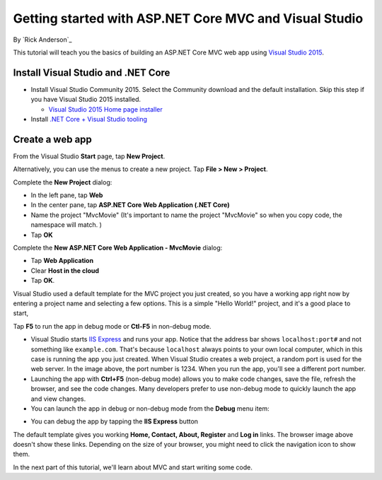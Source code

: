 Getting started with ASP.NET Core MVC and Visual Studio
=======================================================

By `Rick Anderson`_

This tutorial will teach you the basics of building an ASP.NET Core MVC  web app using `Visual Studio 2015 <https://www.visualstudio.com/en-us/visual-studio-homepage-vs.aspx>`__. 

Install Visual Studio and .NET Core
----------------------------------------

- Install Visual Studio Community 2015. Select the Community download and the default installation. Skip this step if you have Visual Studio 2015 installed.

  - `Visual Studio 2015 Home page installer  <https://www.visualstudio.com/en-us/visual-studio-homepage-vs.aspx>`__

- Install `.NET Core + Visual Studio tooling <http://go.microsoft.com/fwlink/?LinkID=798306>`__


Create a web app
------------------------

From the Visual Studio **Start** page, tap **New Project**.

.. image:: start-mvc/_static/new_project.png

Alternatively, you can use the menus to create a new project. Tap **File > New > Project**.

.. image:: start-mvc/_static/alt_new_project.png

Complete the **New Project** dialog:

- In the left pane, tap **Web**
- In the center pane, tap **ASP.NET Core Web Application (.NET Core)**
- Name the project "MvcMovie" (It's important to name the project "MvcMovie" so when you copy code, the namespace will match. )
- Tap **OK**

.. image:: start-mvc/_static/new_project2.png

Complete the **New ASP.NET Core Web Application - MvcMovie** dialog:

- Tap **Web Application**
- Clear **Host in the cloud**
- Tap **OK**.

.. image:: start-mvc/_static/p3.png

Visual Studio used a default template for the MVC project you just created, so you have a working app right now by entering a project name and selecting a few options. This is a simple "Hello World!" project, and it's a good place to start,

Tap **F5** to run the app in debug mode or **Ctl-F5** in non-debug mode.

.. image:: start-mvc/_static/1.png

- Visual Studio starts `IIS Express <http://www.iis.net/learn/extensions/introduction-to-iis-express/iis-express-overview>`__ and runs your app. Notice that the address bar shows ``localhost:port#`` and not something like ``example.com``. That's because ``localhost`` always points to your own local computer, which in this case is running the app you just created. When Visual Studio creates a web project, a random port is used for the web server. In the image above, the port number is 1234. When you run the app, you'll see a different port number.
- Launching the app with **Ctrl+F5** (non-debug mode) allows you to make code changes, save the file, refresh the browser, and see the code changes. Many developers prefer to use non-debug mode to quickly launch the app and view changes.
- You can launch the app in debug or non-debug mode from the **Debug** menu item:

.. image:: start-mvc/_static/debug_menu.png

- You can debug the app by tapping the **IIS Express** button

.. image:: start-mvc/_static/iis_express.png

The default template gives you working **Home, Contact, About, Register** and **Log in** links. The browser image above doesn't show these links. Depending on the size of your browser, you might need to click the navigation icon to show them. 

.. image:: start-mvc/_static/2.png

In the next part of this tutorial, we'll learn about MVC and start writing some code.

